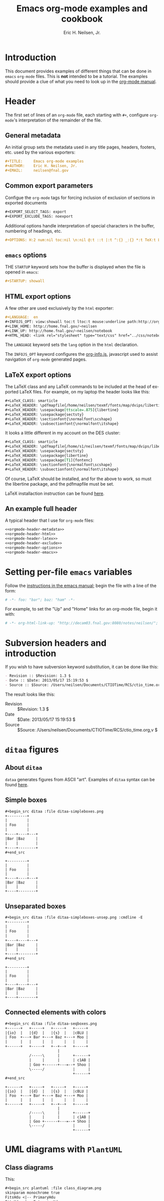 # -*- org-html-link-up: "http://home.fnal.gov/~neilsen/"; org-html-link-home: "http://home.fnal.gov/~neilsen" -*-
#+TITLE:     Emacs org-mode examples and cookbook
#+AUTHOR:    Eric H. Neilsen, Jr.
#+EMAIL:     neilsen@fnal.gov
#+DATE: 
#+LANGUAGE:  en
#+INFOJS_OPT: view:showall toc:t ltoc:t mouse:underline path:http://orgmode.org/org-info.js
#+HTML_HEAD: <link rel="stylesheet" type="text/css" href="../css/notebook.css" />
#+LaTeX_CLASS: ehnaas2col
#+EXPORT_SELECT_TAGS: export
#+EXPORT_EXCLUDE_TAGS: noexport
#+OPTIONS: H:4 num:4 toc:nil \n:nil @:t ::t |:t ^:{} _:{} *:t 
#+STARTUP: showall

* Introduction

This document provides examples of different things that can be done
in =emacs= =org-mode= files. This is *not* intended to be a
tutorial. The examples should provide a clue of what you need to look
up in the [[http://orgmode.org/#docs][org-mode manual]].

* Header

The first set of lines of an =org-mode= file, each starting with =#+=,
configure =org-mode='s interpretation of the remainder of the file.

** General metadata

An initial group sets the metadata used in any title pages, headers,
footers, etc. used by the various exporters:

#+NAME: orgmode-header-metadata
#+BEGIN_SRC org
#+TITLE:     Emacs org-mode examples
#+AUTHOR:    Eric H. Neilsen, Jr.
#+EMAIL:     neilsen@fnal.gov
#+END_SRC

** Common export parameters

Configue the =org-mode= tags for forcing inclusion of exclusion of
sections in exported documents

#+NAME: orgmode-header-exclude
#+BEGIN_SRC org
#+EXPORT_SELECT_TAGS: export
#+EXPORT_EXCLUDE_TAGS: noexport
#+END_SRC

Additional options handle interpretation of special characters in the
buffer, numbering of headings, etc.

#+NAME: orgmode-header-options
#+BEGIN_SRC org
#+OPTIONS: H:2 num:nil toc:nil \n:nil @:t ::t |:t ^:{} _:{} *:t TeX:t LaTeX:t
#+END_SRC

** =emacs= options

THE =STARTUP= keyword sets how the buffer is displayed when the file
is opened in =emacs=:

#+NAME: orgmode-header-emacs
#+BEGIN_SRC org
#+STARTUP: showall
#+END_SRC


** HTML export options

A few other are used exclusively by the =html= exporter:

#+NAME: orgmode-header-html
#+BEGIN_SRC org
#+LANGUAGE:  en
#+INFOJS_OPT: view:showall toc:t ltoc:t mouse:underline path:http://orgmode.org/org-info.js
#+LINK_HOME: http://home.fnal.gov/~neilsen
#+LINK_UP: http://home.fnal.gov/~neilsen/notebook
#+HTML_HEAD: <link rel="stylesheet" type="text/css" href="../css/notebook.css" />
#+END_SRC

The =LANGUAGE= keyword sets the =lang= option in the =html=
declaration.

The =INFOJS_OPT= keyword configures the [[http://orgmode.org/manual/JavaScript-support.html][org-info.js]], javascript used
to assist navigation of =org-mode= generated pages.

** LaTeX export options

The LaTeX class and any LaTeX commands to be included at the head of
exported LaTeX files. For example, on my laptop the header looks like this:

#+NAME: orgmode-header-latex
#+BEGIN_SRC org
#+LaTeX_CLASS: smarticle
#+LaTeX_HEADER: \pdfmapfile{/home/neilsen/texmf/fonts/map/dvips/libertine/libertine.map}
#+LaTeX_HEADER: \usepackage[ttscale=.875]{libertine}
#+LaTeX_HEADER: \usepackage{sectsty}
#+LaTeX_HEADER: \sectionfont{\normalfont\scshape}
#+LaTeX_HEADER: \subsectionfont{\normalfont\itshape}
#+END_SRC

It looks a little different in my account on the DES cluster:

#+BEGIN_SRC org
#+LaTeX_CLASS: smarticle
#+LaTeX_HEADER: \pdfmapfile{/home/s1/neilsen/texmf/fonts/map/dvips/libertine/libertine.map}
#+LaTeX_HEADER: \usepackage{sectsty}
#+LaTeX_HEADER: \usepackage{libertine}
#+LaTeX_HEADER: \usepackage[T1]{fontenc}
#+LaTeX_HEADER: \sectionfont{\normalfont\scshape}
#+LaTeX_HEADER: \subsectionfont{\normalfont\itshape}
#+END_SRC

Of course, LaTeX should be installed, and for the above to work, so
must the libertine package, and the pdfmapfile must be set.

LaTeX installaction instruction can be found [[http://en.wikibooks.org/wiki/LaTeX/Installing_Extra_Packages][here]]. 

** An example full header

A typical header that I use for =org-mode= files:

#+BEGIN_SRC org :noweb yes
<<orgmode-header-metadata>>
<<orgmode-header-html>>
<<orgmode-header-latex>>
<<orgmode-header-exclude>>
<<orgmode-header-options>>
<<orgmode-header-emacs>>
#+END_SRC

* Setting per-file =emacs= variables

Follow the [[http://www.gnu.org/software/emacs/manual/html_node/emacs/Specifying-File-Variables.html][instructions in the emacs manual]]; begin the file with a
line of the form:

# -*- org-html-link-up: "http://decam03.fnal.gov:8080/notes/neilsen/";  org-html-link-home: "http://home.fnal.gov/~neilsen" -*-

#+BEGIN_SRC org
# -*- foo: "bar"; baz: "ham" -*-
#+END_SRC

For example, to set the "Up" and "Home" links for an org-mode file,
begin it with:
#+BEGIN_SRC org
# -*- org-html-link-up: "http://decam03.fnal.gov:8080/notes/neilsen/";  org-html-link-home: "http://home.fnal.gov/~neilsen" -*-
#+END_SRC

* Subversion headers and introduction

If you wish to have subversion keyword substitution, it can be done like this:

#+BEGIN_SRC org
 - Revision :: $Revision: 1.3 $
 - Date :: $Date: 2013/05/17 15:19:53 $
 - Source :: $Source: /Users/neilsen/Documents/CTIOTime/RCS/ctio_time.org,v $
#+END_SRC

The result looks like this:

 - Revision :: $Revision: 1.3 $
 - Date :: $Date: 2013/05/17 15:19:53 $
 - Source :: $Source: /Users/neilsen/Documents/CTIOTime/RCS/ctio_time.org,v $

* =ditaa= figures

** About =ditaa=

=dataa= generates figures from ASCII "art". Examples of =ditaa= syntax
can be found [[http://ditaa.sourceforge.net/][here]].

** Simple boxes

#+BEGIN_SRC org
#+begin_src ditaa :file ditaa-simpleboxes.png
+---------+
|         |
| Foo     |
|         |
+----+----+---+
|Bar |Baz     |
|    |        |
+----+--------+
,#+end_src
#+END_SRC

#+begin_src ditaa :file ditaa-simpleboxes.png
+---------+
|         |
| Foo     |
|         |
+----+----+---+
|Bar |Baz     |
|    |        |
+----+--------+
#+end_src

#+RESULTS:
[[file:ditaa-simpleboxes.png]]

** Unseparated boxes

#+BEGIN_SRC org
#+begin_src ditaa :file ditaa-simpleboxes-unsep.png :cmdline -E
+---------+
|         |
| Foo     |
|         |
+----+----+---+
|Bar |Baz     |
|    |        |
+----+--------+
,#+end_src
#+END_SRC

#+begin_src ditaa :file ditaa-simpleboxes-unsep.png :cmdline -E
+---------+
|         |
| Foo     |
|         |
+----+----+---+
|Bar |Baz     |
|    |        |
+----+--------+
#+end_src

#+RESULTS:
[[file:ditaa-simpleboxes-unsep.png]]

** Connected elements with colors

#+BEGIN_SRC org
#+begin_src ditaa :file ditaa-seqboxes.png
+------+   +-----+   +-----+   +-----+
|{io}  |   |{d}  |   |{s}  |   |cBLU |
| Foo  +---+ Bar +---+ Baz +---+ Moo |
|      |   |     |   |     |   |     |
+------+   +-----+   +--+--+   +-----+
                        |
           /-----\      |      +------+
           |     |      |      | c1AB |
           | Goo +------+---=--+ Shoo |
           \-----/             |      |
                               +------+
,#+end_src
#+END_SRC

#+begin_src ditaa :file ditaa-seqboxes.png
+------+   +-----+   +-----+   +-----+
|{io}  |   |{d}  |   |{s}  |   |cBLU |
| Foo  +---+ Bar +---+ Baz +---+ Moo |
|      |   |     |   |     |   |     |
+------+   +-----+   +--+--+   +-----+
                        |
           /-----\      |      +------+
           |     |      |      | c1AB |
           | Goo +------+---=--+ Shoo |
           \-----/             |      |
                               +------+
#+end_src

#+RESULTS:
[[file:ditaa-seqboxes.png]]

* UML diagrams with =PlantUML=

** Class diagrams

This:
#+BEGIN_SRC org
#+begin_src plantuml :file class_diagram.png
skinparam monochrome true
FitsHdu <|-- PrimaryHdu
FitsHdu <|-- ExtensionHdu

FitsHdu : header
FitsHdu : getHeaderKeyword()

ExtensionHdu <|-- ImageHdu
ImageHdu : image
ImageHdu : getPixel(row, column)

ExtensionHdu <|-- BinaryTableHdu
BinaryTableHdu : table
BinaryTableHdu : getRow(row)
BinaryTableHdu : getColumn(column)
,#+end_src
#+END_SRC

gives this:
#+begin_src plantuml :file class_diagram.png
skinparam monochrome true
FitsHdu <|-- PrimaryHdu
FitsHdu <|-- ExtensionHdu

FitsHdu : header
FitsHdu : getHeaderKeyword()

ExtensionHdu <|-- ImageHdu
ImageHdu : image
ImageHdu : getPixel(row, column)

ExtensionHdu <|-- BinaryTableHdu
BinaryTableHdu : table
BinaryTableHdu : getRow(row)
BinaryTableHdu : getColumn(column)
#+end_src

#+RESULTS:
[[file:class_diagram.png]]


** Sequences diagrams

This:

#+BEGIN_SRC org
#+begin_src plantuml :file sequence_diagram.png
skinparam monochrome true
 Foo -> Bar: synchronous call
 Foo ->> Bar: asynchronous call
,#+end_src
#+END_SRC

#+RESULTS:
[[file:sequence_diagram.png]]

results in this:

#+begin_src plantuml :file sequence_diagram.png
skinparam monochrome true
 Foo -> Bar: synchronous call
 Foo ->> Bar: asynchronous call
#+end_src

#+RESULTS:
[[file:sequence_diagram.png]]

* Symbolic algebra with =GNU calc=

Full documentation on how to use =GNU calc= can be found 
[[http://www.gnu.org/software/emacs/manual/html_node/calc/Algebra.html][here]]. Same examples:

** Calculation using a formula

Starting with this:

#+BEGIN_SRC org
#+BEGIN_SRC calc :var x=5 :var y=2
2+a*x**y
,#+END_SRC
#+END_SRC

If you place the cursor on the =#+BEGIN_SRC= and hit ctrl-c /twice/,
it will produce a "results" section thus:

#+BEGIN_SRC org
#+BEGIN_SRC calc :var x=5 :var y=2
2+a*x**y
,#+END_SRC

#+RESULTS:
: 25 a + 2
#+END_SRC

Which results in this if the exported document

#+BEGIN_SRC calc :var x=5 :var y=2
2+a*x**y
#+END_SRC

#+RESULTS:
: 25 a + 2

** Exporting GNU calc input as well as output

If you want the original formula in the exported document, you need to
add an =:exports both= flag, thus:

#+BEGIN_SRC org
#+BEGIN_SRC calc :exports both
x*2+x=4
,#+END_SRC

#+results:
: 3 x = 4
#+END_SRC

Which results in this:

#+BEGIN_SRC calc :exports both
x*2+x=4
#+END_SRC

#+results:
: 3 x = 4

** Solving formula

=GNU calc= has many additional capabilities. It can be used to solve formula:

#+BEGIN_SRC org
#+BEGIN_SRC calc :exports both
fsolve(x*2+x=4,x)
,#+END_SRC

#+results:
: x = 1.33333333333

#+END_SRC

which exports to:

#+BEGIN_SRC calc :exports both
fsolve(x*2+x=4,x)
#+END_SRC

#+results:
: x = 1.33333333333

** Solving systems of equations

#+BEGIN_SRC org

#+BEGIN_SRC calc
fsolve([x + y = a, x - y = b],[x,y])
,#+END_SRC

#+RESULTS:
: [x = a + (b - a) / 2, y = (a - b) / 2]

#+END_SRC

** Inverting equations

#+BEGIN_SRC org

#+BEGIN_SRC calc :exports both
finv(sqrt(x),x)
,#+END_SRC

#+results:
: x^2

#+END_SRC

** Differentials

#+BEGIN_SRC org

#+BEGIN_SRC calc :exports both
deriv(sqrt(x),x)
,#+END_SRC

#+RESULTS:
: 0.5 / sqrt(x)

#+END_SRC

** Integration

#+BEGIN_SRC org

#+BEGIN_SRC calc :exports both
integ(x**2,x)
,#+END_SRC

#+RESULTS:
: x^3 / 3
#+END_SRC

** Taylor series

#+BEGIN_SRC org
#+BEGIN_SRC calc :exports both
taylor(sin(x),x,6)
,#+END_SRC

#+RESULTS:
: 0.0174532925199 x - 8.86096155693e-7 x^3 + 1.34960162314e-11 x^5
#+END_SRC

** Applying a formula repeatedly in =org-mode=

#+BEGIN_SRC org
#+name: myformula
#+BEGIN_SRC calc
2+a*x**y
,#+END_SRC

#+BEGIN_SRC calc :noweb yes :var x=5 :var y=2
<<myformula>>
,#+END_SRC

#+RESULTS:
: 25 a + 2

#+BEGIN_SRC calc :noweb yes :var x=10 :var y=2
<<myformula>>
,#+END_SRC

#+RESULTS:
: 100 a + 2
#+END_SRC

You can accomplish roughtly the same thing like this:

#+BEGIN_SRC org

#+NAME: mynewformula
,#+BEGIN_SRC calc
2+a*x**y
,#+END_SRC

,#+CALL: mynewformula(x=10,y=2)

#+RESULTS:
: 100 a + 2
#+END_SRC

#+NAME: mynewformula
#+BEGIN_SRC calc
2+a*x**y
#+END_SRC

#+CALL: mynewformula(x=10,y=2)

#+RESULTS:
: 100 a + 2

The first mechanism is somewhat more versatile, as you can combine
multiple code blocks.

* Using =org-mode= as a spread sheet
** Define one column using a formula in terms of others

#+BEGIN_SRC org
| airmass | zenith_seeing | delivered_seeing |
|---------+---------------+------------------|
|     1.3 |          0.95 |        1.1119612 |
|     1.3 |           1.0 |        1.1704854 |
|     1.3 |           1.1 |        1.2875340 |
|     1.3 |           1.2 |        1.4045825 |
|     1.3 |          1.25 |        1.4631068 |
|     1.3 |           1.3 |        1.5216311 |
|     1.3 |           1.5 |        1.7557281 |
|     1.3 |           1.8 |        2.1068738 |
|     1.2 |           1.8 |        2.0080811 |
|     1.3 |           2.0 |        2.3409709 |
#+TBLFM: $3=$2*($1**0.6)
#+END_SRC

results in this in the output:

| airmass | zenith_seeing | delivered_seeing |
|---------+---------------+------------------|
|     1.3 |          0.95 |        1.1119612 |
|     1.3 |           1.0 |        1.1704854 |
|     1.3 |           1.1 |        1.2875340 |
|     1.3 |           1.2 |        1.4045825 |
|     1.3 |          1.25 |        1.4631068 |
|     1.3 |           1.3 |        1.5216311 |
|     1.3 |           1.5 |        1.7557281 |
|     1.3 |           1.8 |        2.1068738 |
|     1.2 |           1.8 |        2.0080811 |
|     1.3 |           2.1 |        2.4580194 |
#+TBLFM: $3=$2*($1**0.6)

To recalculate the column, put the cursor on the =#+TBLFM= column and
hit ctrl-c /twice/.
** Using an arbitrary code block as a table formula

This:

#+BEGIN_SRC org
,#+NAME: sampformula
,#+BEGIN_SRC python :var angle=90 :var r=2 :exports none
from math import radians, cos
result = r*cos(radians(angle))
return result
,#+END_SRC

| angle |  r |             x |
|-------+----+---------------|
|    30 | 10 | 8.66025403784 |
|    45 | 10 | 7.07106781187 |
|    60 | 10 |           5.0 |
,#+TBLFM: $3='(org-sbe "sampformula" (angle $1) (r $2))
#+END_SRC

Results in this:

#+NAME: sampformula
#+BEGIN_SRC python :var angle=90 :var r=2 :exports none
from math import radians, cos
result = r*cos(radians(angle))
return result
#+END_SRC

| angle |  r |             x |
|-------+----+---------------|
|    30 | 10 | 8.66025403784 |
|    45 | 10 | 7.07106781187 |
|    60 | 10 |           5.0 |
#+TBLFM: $3='(org-sbe "sampformula" (angle $1) (r $2))

* LaTeX equations
** Inline equations

This:
#+BEGIN_SRC org
Foo bar \(f(x) = \frac{x^3}{n}\) chicken checken.
#+END_SRC

renders as this:

Foo bar \(f(x) = \frac{x^3}{n}\) chicken checken.

** Simple equations

This:
#+BEGIN_SRC org
Our best estimate of F(\nu) will be 
\[
\hat{F}(\nu) = \frac{G(\nu)}{H(\nu)}.
\]
#+END_SRC

renders as this:

Our best estimate of F(\nu) will be 
\[
\hat{F}(\nu) = \frac{G(\nu)}{H(\nu)}.
\]

** Aligned sets of equations

This:
#+BEGIN_SRC org
\begin{eqnarray*}
\hat{f}(x) & \propto & \sum_{\nu} \frac{|F(\nu)H(\nu)|^2}{|N(\nu)|^2}  
           \frac{G(\nu)}{H(\nu)} e^{\frac{2 \pi i \nu x}{N}}\\
	   & \propto & \sum_{\nu} \frac{|F(\nu)|^2}{|N(\nu)|^2} H(\nu) H^*(\nu) 
           \frac{G(\nu)}{H(\nu)} e^{\frac{2 \pi i \nu x}{N}}\\
           & \propto & \sum_{\nu} H^*(\nu) G(\nu) e^{\frac{2 \pi i \nu x}{N}}
\end{eqnarray*}
#+END_SRC

renders as this:
\begin{eqnarray*}
\hat{f}(x) & \propto & \sum_{\nu} \frac{|F(\nu)H(\nu)|^2}{|N(\nu)|^2}  
           \frac{G(\nu)}{H(\nu)} e^{\frac{2 \pi i \nu x}{N}}\\
	   & \propto & \sum_{\nu} \frac{|F(\nu)|^2}{|N(\nu)|^2} H(\nu) H^*(\nu) 
           \frac{G(\nu)}{H(\nu)} e^{\frac{2 \pi i \nu x}{N}}\\
           & \propto & \sum_{\nu} H^*(\nu) G(\nu) e^{\frac{2 \pi i \nu x}{N}}
\end{eqnarray*}

* Inline formula

=org-mode= can have automatically calcualted inline formula. For
example, this:

#+BEGIN_SRC org
The scaling for 1.3 airmasses is src_R{format(1.3**(3.0/5.0),digits=3)} =1.17= 

The scaling for 1.3 airmasses is src_calc{round(1.3**(3.0/5.0),4)} =1.1705=

The scaling for 1.3 airmasses is src_python{return "%4.1f" % (1.3**(3.0/5.0))} =1.2=
#+END_SRC

produces this:

The scaling for 1.3 airmasses is src_R{format(1.3**(3.0/5.0),digits=3)} =1.17= 

The scaling for 1.3 airmasses is src_calc{round(1.3**(3.0/5.0),4)} =1.1705= 

The scaling for 1.3 airmasses is src_python{return "%4.1f" % (1.3**(3.0/5.0))} =1.2=

Calculations can be repeated by putting the cursor on the formula and
hitting ctrl-c twice.

* Figures and tables with captions and labels

#+BEGIN_SRC org
#+CAPTION:    This was the ditaa example
#+LABEL:      fig:ditaaex
#+ATTR_LaTeX: width=5cm,angle=90
[[file:ditaa-simpleboxes.png]]

This is some sample text in which I reference \ref{fig:ditaaex}.
#+END_SRC

#+CAPTION:    This was the ditaa example
#+LABEL:      fig:ditaaex
#+ATTR_LaTeX: width=5cm,angle=90
[[file:ditaa-simpleboxes.png]]

This is some sample text in which I reference \ref{fig:ditaaex}.

(The reference works in LaTeX, but not html export.)

More elaborate LaTeX attributes can be used:
#+BEGIN_SRC org
,#+ATTR_LaTeX: width=0.38\textwidth wrap placement={r}{0.4\textwidth}
#+END_SRC

Captions and references can also be applied to tables.

* Figures and tables spanning multiple text columns

Images, plots, code listings, and tables often need to span multiple
text columns to fit when exporting to multi-column latex styles. This
can be done by preceeding the relevant block with 
a =#+ATTR_LATEX: :float multicolumn= line, for example:

#+BEGIN_SRC org
,#+CAPTION: This is a wide table
,#+ATTR_LATEX: :float multicolumn
| A       | B          | C       | D          | E       | F          | G       | H          |
|---------+------------+---------+------------+---------+------------+---------+------------|
| foo bar | baz boggle | foo bar | baz boggle | foo bar | baz boggle | foo bar | baz boggle |
| foo bar | baz boggle | foo bar | baz boggle | foo bar | baz boggle | foo bar | baz boggle |
| foo bar | baz boggle | foo bar | baz boggle | foo bar | baz boggle | foo bar | baz boggle |
#+END_SRC

or 

#+BEGIN_SRC org
,#+CAPTION: Here is my python code.
,#+ATTR_LATEX: :float multicolumn
,#+BEGIN_SRC python
print "This is a longish line of code that needs to span multiple columns in a latex export"
,#+END_SRC
#+END_SRC

* Verbatim examples

Verbatim example code can be marked. For example, this:

#+BEGIN_SRC org
#+BEGIN_EXAMPLE
Last login: Mon Dec  2 08:44:25 on ttys000
argos:~ neilsen$ echo "foo"
foo
argos:~ neilsen$ 
#+END_EXAMPLE
#+END_SRC

results in this:

#+BEGIN_EXAMPLE
Last login: Mon Dec  2 08:44:25 on ttys000
argos:~ neilsen$ echo "foo"
foo
argos:~ neilsen$ 
#+END_EXAMPLE

* Code examples

Source code can be displayed using the native modes in =emacs=. For
example, this:

#+BEGIN_SRC org
#+BEGIN_SRC python
  def times_two(x):
       y = x*2
       return y
  
  print times_two(5)    
,#+END_SRC
#+END_SRC

produces this:
#+BEGIN_SRC python
  def times_two(x):
       y = x*2
       return y
  
  print times_two(5)    
#+END_SRC

* Running code, returning raw output

This:

#+BEGIN_SRC org
#+BEGIN_SRC python :results output :exports both
  def times_two(x):
       y = x*2
       return y
  
  print times_two(5)    
,#+END_SRC

#+RESULTS:
: 10
#+END_SRC

produces this:

#+BEGIN_SRC python :results output :exports both
  def times_two(x):
       y = x*2
       return y
  
  print times_two(5)    
#+END_SRC

#+RESULTS:
: 10

* Running code, return =org-mode= tables

This:

#+BEGIN_SRC org
#+BEGIN_SRC python :exports both
a = ('b', 200)
b = ('x', 10)
c = ('q', -42)
return (a, b, c)
,#+END_SRC

#+RESULTS:
| b | 200 |
| x |  10 |
| q | -42 |
#+END_SRC

produces this:

#+BEGIN_SRC python :exports both
a = ('b', 200)
b = ('x', 10)
c = ('q', -42)
return (a, b, c)
#+END_SRC

#+RESULTS:
| b | 200 |
| x |  10 |
| q | -42 |

By removing the =:exports both=, you can export just the code and not
the output. By replaceing it with =:exports results=, you can export
the output without the source.

* Running code remotely

Adding appropriate =:dir= parameters runs the code in other working
direcories, or even on remote machines:

#+BEGIN_SRC org
#+BEGIN_SRC sh :results output :exports both
echo $PWD
echo $HOSTNAME
,#+END_SRC

#+RESULTS:
: /Users/neilsen/Notebook/org/orgExamples
: argos.dhcp.fnal.gov

#+BEGIN_SRC sh :results output :exports both :dir /tmp
echo $PWD
echo $HOSTNAME
,#+END_SRC

#+RESULTS:
: /private/tmp
: argos.dhcp.fnal.gov

#+BEGIN_SRC sh :results output :exports both :dir :dir /ssh:neilsen@decam03.fnal.gov:/home/neilsen
echo $PWD
echo $HOSTNAME
,#+END_SRC

#+RESULTS:
: /home/neilsen
: decam03.fnal.gov
#+END_SRC

* Running C code
C code is handled a little differently, as it must be compiled and run.

This block:

#+BEGIN_SRC org
,#+HEADERS: :includes <math.h> :flags -lm 
,#+HEADERS: :var x=1.0 :var y=4.0 :var z=10.0
,#+BEGIN_SRC C :exports both
double pi = 4*atan(1);
double r, theta, phi;
r = sqrt(x*x+y*y+z*z);
theta = acos(z/r) * 180.0/pi;
phi = atan2(y,x) * 180.0/pi;
printf("%f %f %f", r, theta, phi);
,#+END_SRC
#+END_SRC

Generates, compiles, and runs this C code:

#+BEGIN_SRC C
#include <math.h>

double x = 1.000000;
double y = 4.000000;
double z = 10.000000;
int main() {
double pi = 4*atan(1);
double r, theta, phi;
r = sqrt(x*x+y*y+z*z);
theta = acos(z/r) * 180.0/pi;
phi = atan2(y,x) * 180.0/pi;
printf("%f %f %f", r, theta, phi);
return 0;
}
#+END_SRC

which results in:

#+BEGIN_SRC org
,#+RESULTS:
: 10.816654 22.406871 75.963757
#+END_SRC

So the final result looks like this when evaluated and exported:

#+HEADERS: :includes <math.h> :flags -lm 
#+HEADERS: :var x=1.0 :var y=4.0 :var z=10.0
#+BEGIN_SRC C :exports both
double pi = 4*atan(1);
double r, theta, phi;
r = sqrt(x*x+y*y+z*z);
theta = acos(z/r) * 180.0/pi;
phi = atan2(y,x) * 180.0/pi;
printf("%f %f %f", r, theta, phi);
#+END_SRC

#+RESULTS:
: 10.816654 22.406871 75.963757

There is a trick to multiple includes: they must be passed as elisp lists, for example:

#+BEGIN_SRC org
,#+BEGIN_SRC C :includes '(<math.h> <time.h>)
#+END_SRC

* Running java code

Java code can be evaluated as well, for example:

#+BEGIN_SRC org
,#+HEADERS: :classname HelloWorld :cmdline "-cp ."
,#+begin_src java  :results output :exports both
  public class HelloWorld {
      public static void main(String[] args) {
          System.out.println("Hello, World");
      }
  }
,#+end_src

,#+RESULTS:
: Hello, World
#+END_SRC

This exports to:

#+HEADERS: :classname HelloWorld :cmdline "-cp ."
#+begin_src java  :results output :exports both
  public class HelloWorld {
      public static void main(String[] args) {
          System.out.println("Hello, World");
      }
  }
#+end_src

#+RESULTS:
: Hello, World

* Margin notes in LaTeX

Margin notes can be generated for the latex export, but not in a way
portable to other export methods (like html):

#+BEGIN_SRC org
#+BEGIN_LaTeX
\marginpar{\color{blue} \tiny \raggedright
\vspace{18pt}
In the Molly 23 layout, not all tilings have the same numbers of
hexes (pointings); the offsets for each tiling can push different hexes into or
out of the footprint.}
#+END_LaTeX
#+END_SRC

The vspace help tweak the placement to put it next the text you want
it next to.

Note that you can use the same trick with figure. If you use the
=capt-of= latex package, you can even get the figure numbered
correctly. For example,

#+BEGIN_SRC org
#+BEGIN_LATEX
\marginpar{
\includegraphics[width=\marginparwidth]{test_img.png}
\captionof{figure}{This is a test figure}\label{testimg}
}
#+END_LATEX
#+END_SRC

If you have fiddled with the margins using the LaTeX =geometry=
package, be sure to set the =marginparwidth= parameter in your
=geometry= statement.

* Querying a =PostgreSQL= database

Provided your account is configured with appropriate passwords, this:
#+BEGIN_SRC org
#+BEGIN_SRC sql :engine postgresql :exports results :cmdline -p 5443 -h des20.fnal.gov -U decam_reader -d decam_prd
SELECT date, ra, declination FROM exposure.exposure LIMIT 10
,#+END_SRC
#+END_SRC

Results in this:
#+BEGIN_SRC sql :engine postgresql :exports results :cmdline -p 5443 -h des20.fnal.gov -U decam_reader -d decam_prd
SELECT date, ra, declination FROM exposure.exposure LIMIT 10
#+END_SRC

#+RESULTS:
| date                          |         ra | declination |
|-------------------------------+------------+-------------|
| 2013-06-04 21:48:01.54791+00  | 271.125446 |  -31.316167 |
| 2013-06-04 21:48:38.329063+00 | 271.125446 |  -31.316167 |
| 2013-04-25 00:09:21.976324+00 | 144.404229 |   15.058917 |
| 2013-01-11 03:16:40.700054+00 |  111.02375 |   -1.490556 |
| 2013-03-17 19:36:44.482928+00 | 200.013333 |      -20.65 |
| 2013-06-24 07:12:00.531216+00 |        9.5 |     -43.998 |
| 2013-06-12 01:42:20.851991+00 | 269.261287 |  -27.892739 |
| 2013-06-24 07:15:49.054427+00 |        9.5 |     -43.998 |
| 2013-09-02 20:25:33.523124+00 |         50 |           0 |
| 2013-09-02 20:26:24.503093+00 |         50 |           0 |

* Interacting with =R=
** Using an =org-mode= table as an R data frame

If you have an =org-mode= table with a name:

#+BEGIN_SRC org
#+tblname: delsee
| airmass | zenith_seeing | delivered_seeing |
|---------+---------------+------------------|
|     1.3 |          0.95 |        1.1119612 |
|     1.3 |           1.0 |        1.1704854 |
|     1.3 |           1.1 |        1.2875340 |
|     1.3 |           1.2 |        1.4045825 |
#+TBLFM: $3=$2*($1**0.6)
#+END_SRC

you can use it from within =R= code as a data frame:

#+BEGIN_SRC org
#+begin_src R :results output :var delsee=delsee 
summary(delsee)
,#+end_src

#+RESULTS:
:     airmass    zenith_seeing    delivered_seeing
:  Min.   :1.3   Min.   :0.9500   Min.   :1.112   
:  1st Qu.:1.3   1st Qu.:0.9875   1st Qu.:1.156   
:  Median :1.3   Median :1.0500   Median :1.229   
:  Mean   :1.3   Mean   :1.0625   Mean   :1.244   
:  3rd Qu.:1.3   3rd Qu.:1.1250   3rd Qu.:1.317   
:  Max.   :1.3   Max.   :1.2000   Max.   :1.405   
#+END_SRC

** Generate a plot in your document using =R=

This:
#+BEGIN_SRC org

#+tblname: delsee
| airmass | zenith_seeing | delivered_seeing |
|---------+---------------+------------------|
|     1.3 |          0.95 |        1.1119612 |
|     1.3 |           1.0 |        1.1704854 |
|     1.3 |           1.1 |        1.2875340 |
|     1.3 |           1.2 |        1.4045825 |
#+TBLFM: $3=$2*($1**0.6)

#+begin_src R :exports both :results output graphics :var delsee=delsee :file delsee-r.png :width 400 :height 300
library(ggplot2)
p <- ggplot(delsee, aes(zenith_seeing, delivered_seeing))
p <- p + geom_point()
p
,#+end_src

#+RESULTS:
[[file:delsee-r.png]]
#+END_SRC

Results in this:
#+tblname: delsee
| airmass | zenith_seeing | delivered_seeing |
|---------+---------------+------------------|
|     1.3 |          0.95 |        1.1119612 |
|     1.3 |           1.0 |        1.1704854 |
|     1.3 |           1.1 |        1.2875340 |
|     1.3 |           1.2 |        1.4045825 |
#+TBLFM: $3=$2*($1**0.6)

#+begin_src R :exports both :results output graphics :var delsee=delsee :file delsee-r.png :width 400 :height 300
library(ggplot2)
p <- ggplot(delsee, aes(zenith_seeing, delivered_seeing))
p <- p + geom_point()
p
#+end_src

#+RESULTS:
[[file:delsee-r.png]]

** Generating an =org-mode= table from an =R= data frame

The simple way is just to return the value of the data frame:

#+BEGIN_SRC org
#+BEGIN_SRC R :colnames yes
d <- data.frame(foo=c('a','b','n'), bar=c(1.0/3.0,22,32))
d
,#+END_SRC

#+RESULTS:
| foo |               bar |
|-----+-------------------|
| a   | 0.333333333333333 |
| b   |                22 |
| n   |                32 |
#+END_SRC

To limit significant figures, use the =ascii= =R= package. For
example, this:

#+BEGIN_SRC org
#+BEGIN_SRC R :results output raw :exports both
d <- data.frame(foo=c('a','b','n'), bar=c(1.0/3.0,22,32))

library(ascii)
options(asciiType="org")
ascii(d,format=c('s','f'),digits=c(5,4),include.rownames=FALSE)
,#+END_SRC

#+RESULTS:
| foo |     bar |
|-----+---------|
| a   |  0.3333 |
| b   | 22.0000 |
| n   | 32.0000 |
#+END_SRC

produces this:

#+BEGIN_SRC R :results output raw :exports both
d <- data.frame(foo=c('a','b','n'), bar=c(1.0/3.0,22,32))

library(ascii)
options(asciiType="org")
ascii(d,format=c('s','f'),digits=c(5,4),include.rownames=FALSE)
#+END_SRC

#+RESULTS:
| foo |     bar |
|-----+---------|
| a   |  0.3333 |
| b   | 22.0000 |
| n   | 32.0000 |

* Interacting with =python=

** Using an =org-mode= table in python

#+BEGIN_SRC org
#+tblname: delsee
| airmass | zenith_seeing | delivered_seeing |
|---------+---------------+------------------|
|     1.3 |          0.95 |        1.1119612 |
|     1.3 |           1.0 |        1.1704854 |
|     1.3 |           1.1 |        1.2875340 |
|     1.3 |           1.2 |        1.4045825 |
#+TBLFM: $3=$2*($1**0.6)

#+BEGIN_SRC python :var delsee=delsee :results output
print delsee
,#+END_SRC

#+RESULTS:
: [[1.3, 0.95, 1.1119612], [1.3, 1.0, 1.1704854], [1.3, 1.1, 1.287534], [1.3, 1.2, 1.4045825]]
#+END_SRC

** Plotting with python

This:

#+BEGIN_SRC org
#+tblname: delsee
| airmass | zenith_seeing | delivered_seeing |
|---------+---------------+------------------|
|     1.3 |          0.95 |        1.1119612 |
|     1.3 |           1.0 |        1.1704854 |
|     1.3 |           1.1 |        1.2875340 |
|     1.3 |           1.2 |        1.4045825 |
#+TBLFM: $3=$2*($1**0.6)

#+BEGIN_SRC python :var fname="delseepy.png" :var delsee=delsee :results file
import matplotlib.pyplot as plt

x, y, z = zip(*delsee)

fig = plt.figure()
axes = fig.add_subplot(1,1,1)
axes.plot(y, z, marker='o')
fig.savefig(fname)

return fname
,#+END_SRC

#+RESULTS:
[[file:delseepy.png]]
#+END_SRC

Results in this:

#+RESULTS:
[[file:delseepy.png]]
* Setting environment variables (like =PYTHONPATH=)

Create an =emacs-lisp= code block that looks like this:

#+BEGIN_SRC org
#+BEGIN_SRC emacs-lisp
(setenv "PYTHONPATH" "/Users/neilsen/Development/obswatch-trunk/common/python")
,#+END_SRC
#+END_SRC

Execute it, and it changes the environment accordingly.

Note that you can also append to environment variables like this:

#+BEGIN_SRC org
#+BEGIN_SRC emacs-lisp
(setenv "PYTHONPATH" (concat (getenv "PYTHONPATH") ":" (getenv "DQSTATS_DIR")))
,#+END_SRC
#+END_SRC

* Writing literate =python= code
** Creating the high level structure of the file

Following the structure outlined in [[http://python.net/~goodger/projects/pycon/2007/idiomatic/handout.html#module-structure][Code Like a Pythonista]], construct
the python source file in sections:

#+BEGIN_SRC org
#+BEGIN_SRC python :noweb yes :tangle HelloWorld.py :exports none
"""This is a hello world example document"""

# imports
import sys
<<helloworld-main-imports>>

# constants

# exception classes

# interface functions

# classes
<<HelloWorld-defn>>

# internal functions & classes

<<helloworld-main>>

if __name__ == '__main__':
    status = main()
    sys.exit(status)
,#+END_SRC
#+END_SRC

When =M-x org-babel-tangle= is run within =emacs=, the 
=:tangle HelloWorld.py= line will cause it to generate a the file
=HelloWorld.py= from the contents of the code blocks. 

The bracketed lines (=helloworld-classes=, for example) are code
fragments that will be defined later. =org-mode= will automatically
substitute these blocks when createing the =HelloWorld.py= file.

#+BEGIN_SRC python :noweb yes :tangle HelloWorld.py :exports none
"""This is a hello world example document"""

# imports
import sys
<<helloworld-main-imports>>

# constants

# exception classes

# interface functions

# classes
<<HelloWorld-defn>>

# internal functions & classes

<<helloworld-main>>

if __name__ == '__main__':
    status = main()
    sys.exit(status)
#+END_SRC

** Generating functionality for =HelloWorld.py=

Define the =HelloWorld= class thus:

#+BEGIN_SRC org :noweb yes
,#+NAME: HelloWorld-defn
,#+BEGIN_SRC python
<<HelloWorld-defn>>
,#+END_SRC
#+END_SRC

In the org-mode document, it will look like this:

#+NAME: HelloWorld-defn
#+BEGIN_SRC python
  class HelloWorld(object):
      def __init__(self, who):
          self.who = who
  
      def say_hello(self):
          print "Hello %s" % self.who
#+END_SRC

** Generating a =main= function for =HelloWorld=

It's usually a good idea to have an argument parser in =main=. Start
by creating a code block the performs the required imports:

#+BEGIN_SRC org :noweb yes
,#+NAME: helloworld-main-imports
,#+BEGIN_SRC python
<<helloworld-main-imports>>
,#+END_SRC
#+END_SRC

which comes out like this in the document:

#+NAME: helloworld-main-imports
#+BEGIN_SRC python
from argparse import ArgumentParser
#+END_SRC

Then, define the =main= function itself:

#+BEGIN_SRC org :noweb yes
,#+NAME: helloworld-main
,#+BEGIN_SRC python
<<helloworld-main>>
,#+END_SRC
#+END_SRC

which comes out like this:

#+NAME: helloworld-main
#+BEGIN_SRC python
  def main():
      parser = ArgumentParser(description="Say hi")
      parser.add_argument("-w", "--who", 
                          type=str,
                          default="world",
                          help="Who to say hello to")
      args = parser.parse_args()
  
      who = args.who
  
      greeter = HelloWorld(who)
      greeter.say_hello()
  
      return 0
#+END_SRC

** Running main from bash

Create a section to make it easy to run the generated code from within
the orgmode document:

#+BEGIN_SRC org :noweb yes
,#+NAME: bashrun-helloworld
,#+BEGIN_SRC sh :results output :exports none
<<bashrun-helloworld>>
,#+END_SRC
#+END_SRC

The "true" command at the end of this shell script makes sure that the
output gets incorportated into the =org-mode= buffer even if the code
crashes.

The output looks like this in your orgmode buffer:

#+NAME: bashrun-helloworld
#+BEGIN_SRC sh :results output :exports both
python HelloWorld.py --w Eric 2>&1
true
#+END_SRC

#+RESULTS: bashrun-helloworld
: Hello Eric

* Doing automated testing of literate =python= programs

** Making =test_HelloWorld.txt=

Create interactive tests. It's a good idea to use the restructured
text mode in emacs, so that the result can be a ReStructuredText test
document, traditional to =python=.

Here is one, for example:

#+BEGIN_SRC org :noweb yes
,#+NAME: doctest-foo
,#+BEGIN_SRC rst
<<doctest-foo>>
,#+END_SRC
#+END_SRC

#+NAME: doctest-foo
#+BEGIN_SRC rst :exports none
  example foo::
    >>> from HelloWorld import *
    >>>
    >>> foo = HelloWorld('foo')
    >>> foo.say_hello()
    Hello foo

#+END_SRC

and another:

#+BEGIN_SRC org :noweb yes
,#+NAME: doctest-bar
,#+BEGIN_SRC rst
<<doctest-bar>>
,#+END_SRC
#+END_SRC

#+NAME: doctest-bar
#+BEGIN_SRC rst :exports none
  example bar::
    >>> from HelloWorld import *
    >>>
    >>> bar = HelloWorld('bar')
    >>> bar.say_hello()
    Hello bar

#+END_SRC

Create a document to "tangle" them into

#+BEGIN_SRC org :noweb no
,#+BEGIN_SRC text :noweb yes :tangle test_HelloWorld.txt :exports none
<<doctest-foo>>
<<doctest-bar>>
,#+END_SRC
#+END_SRC

#+BEGIN_SRC text :noweb yes :tangle test_HelloWorld.txt :exports none
<<doctest-foo>>
<<doctest-bar>>
#+END_SRC

** Running just the doctests

You can run the doctests from with =org-mode= with this bash code snippet:

#+BEGIN_SRC org
,#+NAME: bashrun-helloworld-doctest
,#+BEGIN_SRC sh :results output :exports both
python -m doctest test_HelloWorld.txt 2>&1
true
,#+END_SRC
#+END_SRC

If the test succeeds, it will produce no output

** Defining =unittest= tests

Define the unit test like any other piece of =python= code:

#+BEGIN_SRC org :noweb yes
,#+NAME: unittest-foo
,#+BEGIN_SRC python
<<unittest-foo>>
,#+END_SRC
#+END_SRC

#+NAME: unittest-foo
#+BEGIN_SRC python :exports none
  class TestFoo(unittest.TestCase):
      def test_foo(self):
          greeter = HelloWorld('foo')
          self.assertEqual(greeter.who, 'foo')
#+END_SRC

** Making =TestHelloWorld.py=

Define the main testing module like this:

#+BEGIN_SRC org
,#+BEGIN_SRC python :noweb yes :tangle TestHelloWorld.py :exports none
  import sys
  import unittest
  from doctest import DocFileSuite
  from HelloWorld import *
  
  <<unittest-foo>>
  
  def main():
      suite = unittest.TestSuite()
      suite.addTests( DocFileSuite('test_HelloWorld.txt') )
      suite.addTests( 
          unittest.defaultTestLoader.loadTestsFromModule(sys.modules[__name__]))
      unittest.TextTestRunner(verbosity=2).run(suite)
      return 0
  
  if __name__ == '__main__':
      status = main()
      sys.exit(status)
,#+END_SRC
#+END_SRC

#+BEGIN_SRC python :noweb yes :tangle TestHelloWorld.py :exports none
  import sys
  import unittest
  from doctest import DocFileSuite
  from HelloWorld import *
  
  <<unittest-foo>>
  
  def main():
      suite = unittest.TestSuite()
      suite.addTests( DocFileSuite('test_HelloWorld.txt') )
      suite.addTests( 
          unittest.defaultTestLoader.loadTestsFromModule(sys.modules[__name__]))
      unittest.TextTestRunner(verbosity=2).run(suite)
      return 0
  
  if __name__ == '__main__':
      status = main()
      sys.exit(status)
#+END_SRC

** Running all tests

Use this =bash= source block to run all tests:

#+BEGIN_SRC org
,#+NAME: bashrun-helloworld-alltest
,#+BEGIN_SRC sh :results output :exports both
python -m doctest test_HelloWorld.py 2>&1
,#+END_SRC
#+END_SRC

The output looks like this:

#+NAME: bashrun-helloworld-alltest
#+BEGIN_SRC sh :results output :exports both
python TestHelloWorld.py 2>&1
#+END_SRC

#+RESULTS: bashrun-helloworld-alltest
: test_HelloWorld.txt
: Doctest: test_HelloWorld.txt ... ok
: test_foo (__main__.TestFoo) ... ok
: 
: ----------------------------------------------------------------------
: Ran 2 tests in 0.004s
: 
: OK

* Generating an =org-mode= source block within an =org-mode= document

This document often needs to quote org-mode code within org-mode,
which is slightly tricky, because you need to escape the =#+END_SRC=
block. Do this using a comma in the first line. So to get this:

#+BEGIN_SRC org
,#+BEGIN_SRC python
print "foo"
,#+END_SRC
#+END_SRC
 
Do this:


#+BEGIN_SRC org
,#+BEGIN_SRC org
,#+BEGIN_SRC python
print "foo"
,,#+END_SRC
,#+END_SRC
#+END_SRC

Sometimes additional elements (particularly lines with special meaning
in org-mode, like those starting with =#= or =*=) need escaping with a
comma as well, but not always.

* LaTeX presentations with beamer

To generate a presentation PDF file using the beamer mode in LaTeX, do
something like this:

#+BEGIN_SRC org
,#+TITLE:
,#+AUTHOR:
,#+OPTIONS: H:1 toc:nil \n:nil @:t ::t |:t ^:t *:t TeX:t LaTeX:t
,#+LATEX_CLASS: beamer
,#+LATEX_CLASS_OPTIONS: [presentation]
,#+BEAMER_THEME: default
,#+BEAMER_FONT_THEME: default
,#+BEAMER_COLOR_THEME: dove
,#+COLUMNS: %45ITEM %10BEAMER_ENV(Env) %10BEAMER_ACT(Act) %4BEAMER_COL(Col) %8BEAMER_OPT(Opt)
,#+STARTUP: beamer

,* Slide one

 - Foo
   + baz
   + qux
 - Bar


,* Next slide foo

 - Foo
   + baz
   + qux
 - Bar

#+END_SRC
 
The present =#+TITLE:= and =#+AUTHOR:= lines without values prevent
the generation of a title page. If these have values, a title pages is
generated.
